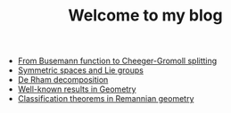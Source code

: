 #+TITLE: Welcome to my blog

   + [[file:Cheeger-Gromoll-splitting.org][From Busemann function to Cheeger-Gromoll splitting]]
   + [[file:symmetric-space.org][Symmetric spaces and Lie groups]]
   + [[file:de-rham-decomposition.org][De Rham decomposition]]
   + [[file:culture-geometry.org][Well-known results in Geometry]]
   + [[file:Riemann-classification-theorem.org][Classification theorems in Remannian geometry]]
